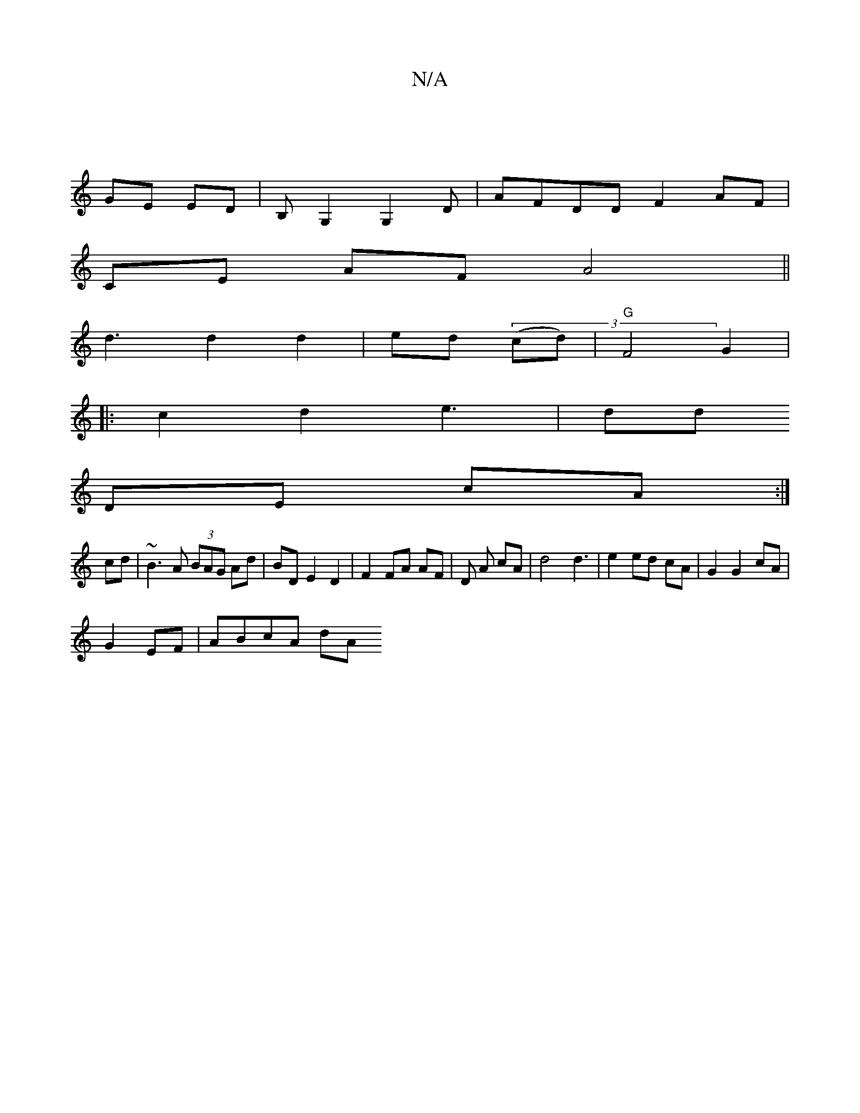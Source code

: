 X:1
T:N/A
M:4/4
R:N/A
K:Cmajor
 |
GE ED|B,G,2 G,2D | AFDD F2AF|
CE AF A4||
d3 d2 d2 | ed (3(cd)|"G"F4 G2 |
|: c2d2e3|dd
d:|e aF F/G,/G/|
DE cA :|
cd|~B3 A (3BAG Ad|BD E2  D2|F2 FA AF|D A cA|d4 d3|e2 ed cA | G2 G2 cA |
G2EF|ABcA dA(